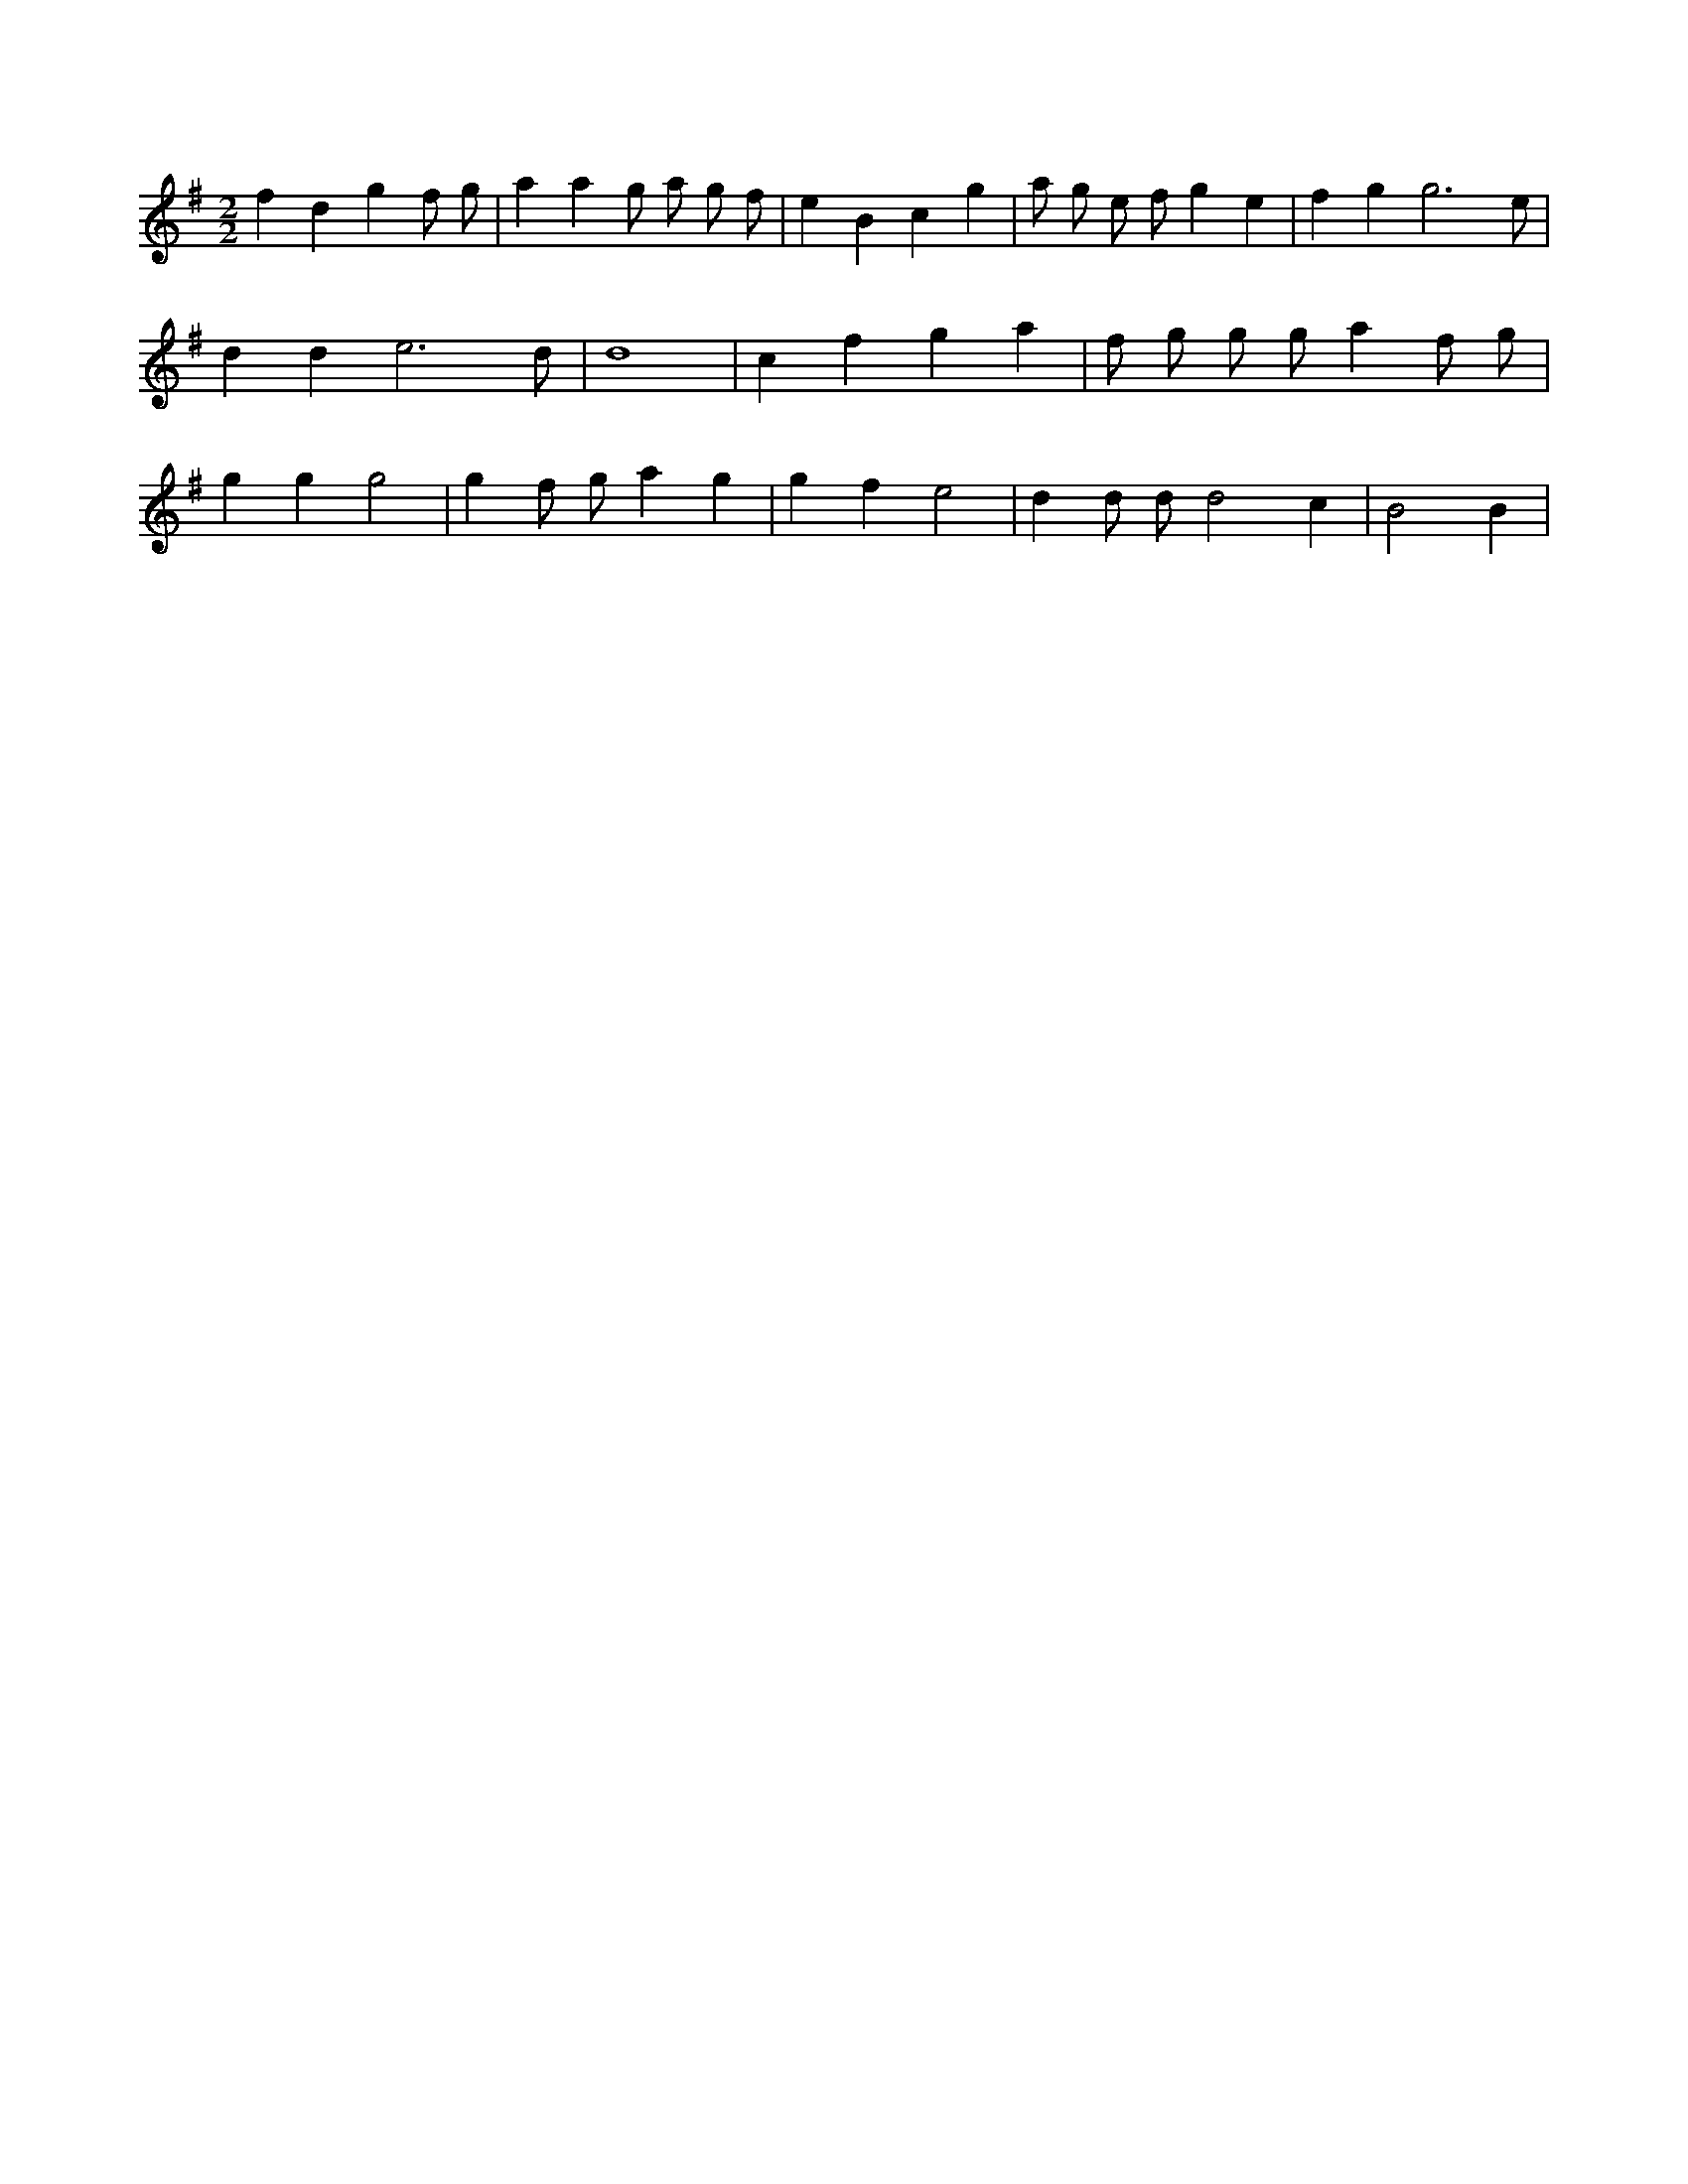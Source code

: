 X:943
L:1/4
M:2/2
K:Gclef
f d g f/2 g/2 | a a g/2 a/2 g/2 f/2 | e B c g | a/2 g/2 e/2 f/2 g e | f g g3 /2 e/2 | d d e3 /2 d/2 | d4 | c f g a | f/2 g/2 g/2 g/2 a f/2 g/2 | g g g2 | g f/2 g/2 a g | g f e2 | d d/2 d/2 d2 c | B2 B |
